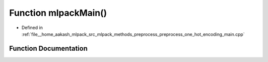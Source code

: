 .. _exhale_function_preprocess__one__hot__encoding__main_8cpp_1a159635f0db278a1116413502aaf5fdad:

Function mlpackMain()
=====================

- Defined in :ref:`file__home_aakash_mlpack_src_mlpack_methods_preprocess_preprocess_one_hot_encoding_main.cpp`


Function Documentation
----------------------


.. doxygenfunction:: mlpackMain()
